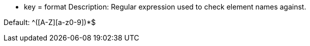* key = format 
Description: Regular expression used to check element names against.

Default: ^[a-z]+([A-Z][a-z0-9]+)*$
